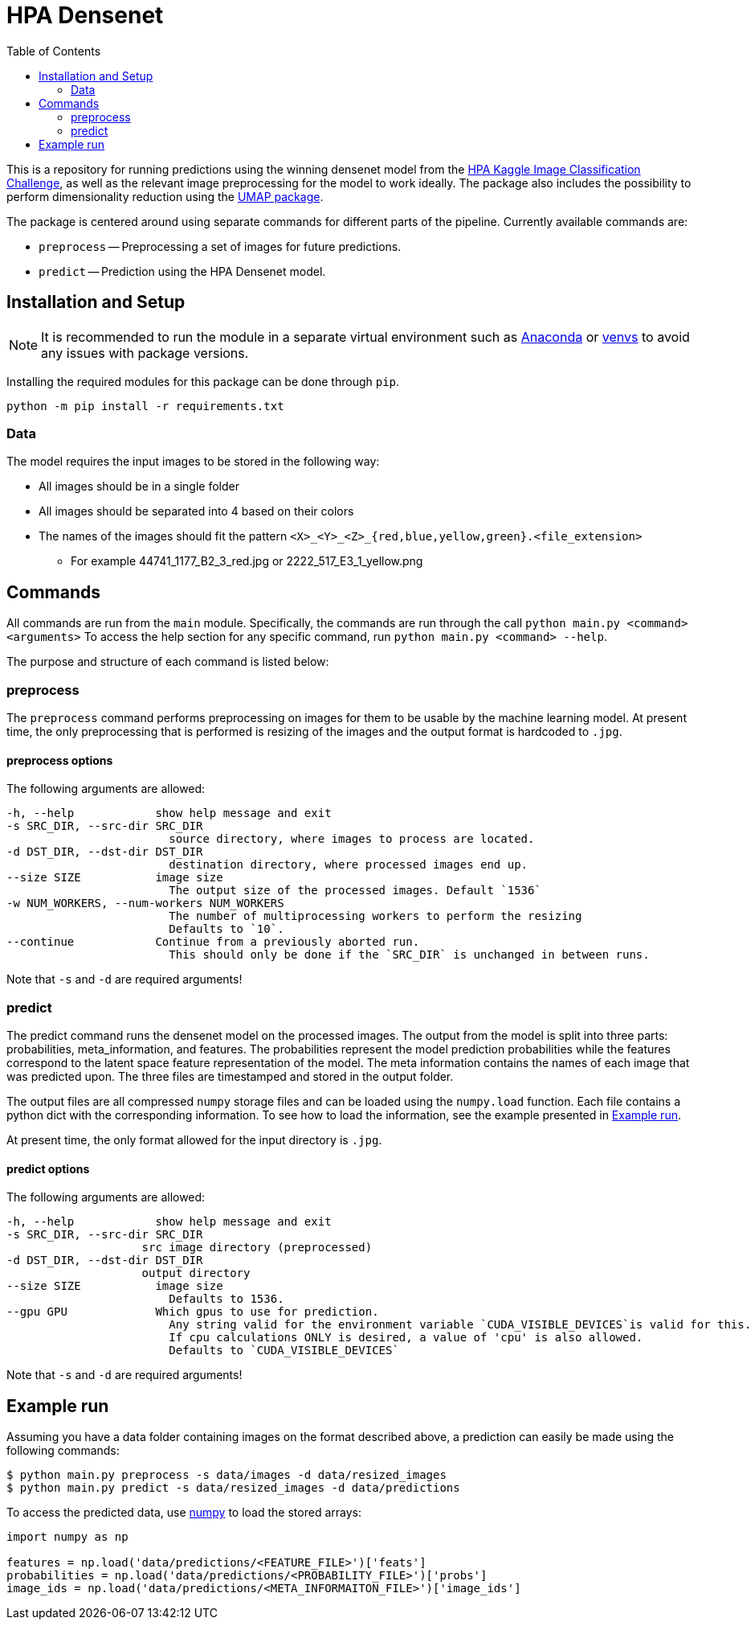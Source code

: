 = HPA Densenet
:toc:

This is a repository for running predictions using the winning densenet model 
from the 
https://www.kaggle.com/c/human-protein-atlas-image-classification/[HPA Kaggle Image Classification Challenge], 
as well as the relevant image preprocessing for the model to work ideally. 
The package also includes the possibility to perform dimensionality reduction 
using the https://umap-learn.readthedocs.io/en/latest/index.html[UMAP package].

The package is centered around using separate commands for different parts of 
the pipeline. Currently available commands are:

- `preprocess` -- Preprocessing a set of images for future predictions.
- `predict` -- Prediction using the HPA Densenet model.


== Installation and Setup
NOTE: It is recommended to run the module in a separate virtual environment 
such as https://www.anaconda.com/[Anaconda] or 
https://docs.python.org/3/library/venv.html[venvs] 
to avoid any issues with package versions.

Installing the required modules for this package can be done through `pip`.
[,bash]
----
python -m pip install -r requirements.txt
----

=== Data
The model requires the input images to be stored in the following way:

* All images should be in a single folder
* All images should be separated into 4 based on their colors
* The names of the images should fit the pattern `<X>_<Y>_<Z>_{red,blue,yellow,green}.<file_extension>`
    ** For example 44741_1177_B2_3_red.jpg or 2222_517_E3_1_yellow.png

== Commands
All commands are run from the `main` module.
Specifically, the commands are run through the call `python main.py <command> <arguments>`
To access the help section for any specific command, run `python main.py <command> --help`.

The purpose and structure of each command is listed below:

=== preprocess
The `preprocess` command performs preprocessing on images for them to be usable
by the machine learning model. At present time, the only preprocessing that is 
performed is resizing of the images and the output format is hardcoded to `.jpg`.

==== preprocess options
The following arguments are allowed:
----
-h, --help            show help message and exit
-s SRC_DIR, --src-dir SRC_DIR
                        source directory, where images to process are located.
-d DST_DIR, --dst-dir DST_DIR
                        destination directory, where processed images end up.
--size SIZE           image size
                        The output size of the processed images. Default `1536`
-w NUM_WORKERS, --num-workers NUM_WORKERS
                        The number of multiprocessing workers to perform the resizing
                        Defaults to `10`.
--continue            Continue from a previously aborted run.
                        This should only be done if the `SRC_DIR` is unchanged in between runs.
----

Note that `-s` and `-d` are required arguments!

=== predict
The predict command runs the densenet model on the processed images. 
The output from the model is split into three parts: probabilities, meta_information, 
and features. 
The probabilities represent the model prediction probabilities while the features
correspond to the latent space feature representation of the model.
The meta information contains the names of each image that was predicted upon.
The three files are timestamped and stored in the output folder.

The output files are all compressed `numpy` storage files and can be loaded 
using the `numpy.load` function. 
Each file contains a python dict with the corresponding information. To see how to load
the information, see the example presented in <<Example run>>.

At present time, the only format allowed for the input directory is `.jpg`.

==== predict options

The following arguments are allowed:
----
-h, --help            show help message and exit
-s SRC_DIR, --src-dir SRC_DIR
                    src image directory (preprocessed)
-d DST_DIR, --dst-dir DST_DIR
                    output directory
--size SIZE           image size
                        Defaults to 1536.
--gpu GPU             Which gpus to use for prediction. 
                        Any string valid for the environment variable `CUDA_VISIBLE_DEVICES`is valid for this. 
                        If cpu calculations ONLY is desired, a value of 'cpu' is also allowed.
                        Defaults to `CUDA_VISIBLE_DEVICES`
----

Note that `-s` and `-d` are required arguments!

== Example run
Assuming you have a data folder containing images on the format described above,
a prediction can easily be made using the following commands:

[,bash]
----
$ python main.py preprocess -s data/images -d data/resized_images
$ python main.py predict -s data/resized_images -d data/predictions
----

To access the predicted data, use https://numpy.org/[numpy] to load the stored arrays:
[,python]
----
import numpy as np

features = np.load('data/predictions/<FEATURE_FILE>')['feats']
probabilities = np.load('data/predictions/<PROBABILITY_FILE>')['probs']
image_ids = np.load('data/predictions/<META_INFORMAITON_FILE>')['image_ids']
----